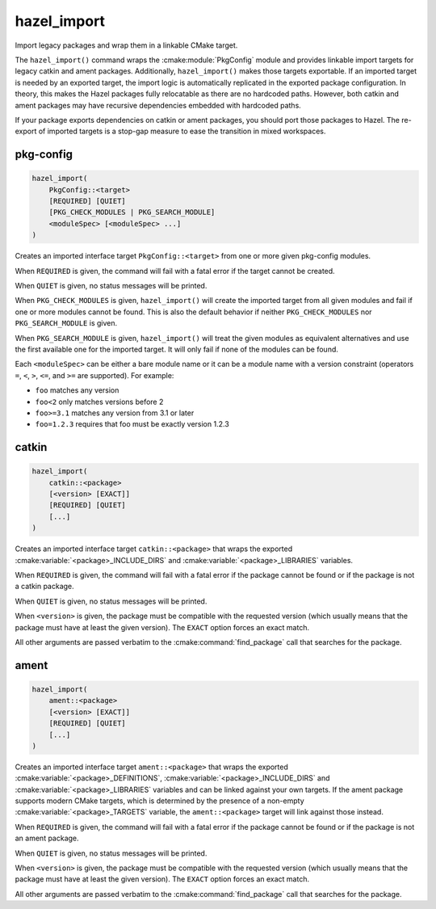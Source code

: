 .. Hazel Build System
   Copyright 2020-2021 Timo Röhling <timo@gaussglocke.de>
   .
   Licensed under the Apache License, Version 2.0 (the "License");
   you may not use this file except in compliance with the License.
   You may obtain a copy of the License at
   .
   http://www.apache.org/licenses/LICENSE-2.0
   .
   Unless required by applicable law or agreed to in writing, software
   distributed under the License is distributed on an "AS IS" BASIS,
   WITHOUT WARRANTIES OR CONDITIONS OF ANY KIND, either express or implied.
   See the License for the specific language governing permissions and
   limitations under the License.

hazel_import
============

Import legacy packages and wrap them in a linkable CMake target.

The ``hazel_import()`` command wraps the :cmake:module:`PkgConfig` module and
provides linkable import targets for legacy catkin and ament packages.
Additionally, ``hazel_import()`` makes those targets exportable. If an imported
target is needed by an exported target, the import logic is automatically
replicated in the exported package configuration. In theory, this makes the
Hazel packages fully relocatable as there are no hardcoded paths. However, both
catkin and ament packages may have recursive dependencies embedded with
hardcoded paths.

If your package exports dependencies on catkin or ament packages, you should
port those packages to Hazel. The re-export of imported
targets is a stop-gap measure to ease the transition in mixed workspaces.

pkg-config
----------

.. code-block:: cmake

    hazel_import(
        PkgConfig::<target> 
        [REQUIRED] [QUIET]
        [PKG_CHECK_MODULES | PKG_SEARCH_MODULE]
        <moduleSpec> [<moduleSpec> ...]
    )

Creates an imported interface target ``PkgConfig::<target>`` from one or more
given pkg-config modules.

When ``REQUIRED`` is given, the command will fail with a fatal error if the
target cannot be created.

When ``QUIET`` is given, no status messages will be printed.

When ``PKG_CHECK_MODULES`` is given, ``hazel_import()`` will create the
imported target from all given modules and fail if one or more modules cannot
be found. This is also the default behavior if neither ``PKG_CHECK_MODULES``
nor ``PKG_SEARCH_MODULE`` is given.

When ``PKG_SEARCH_MODULE`` is given, ``hazel_import()`` will treat the given
modules as equivalent alternatives and use the first available one for the
imported target. It will only fail if none of the modules can be found.

Each ``<moduleSpec>`` can be either a bare module name or it can be a module
name with a version constraint (operators ``=``, ``<``, ``>``, ``<=``, and
``>=`` are supported). For example:

* ``foo`` matches any version
* ``foo<2`` only matches versions before 2
* ``foo>=3.1`` matches any version from 3.1 or later
* ``foo=1.2.3`` requires that foo must be exactly version 1.2.3

catkin
------

.. code-block:: cmake

    hazel_import(
        catkin::<package>
        [<version> [EXACT]]
        [REQUIRED] [QUIET]
        [...]
    )

Creates an imported interface target ``catkin::<package>`` that wraps the
exported :cmake:variable:`<package>_INCLUDE_DIRS` and
:cmake:variable:`<package>_LIBRARIES` variables.

When ``REQUIRED`` is given, the command will fail with a fatal error if the
package cannot be found or if the package is not a catkin package.

When ``QUIET`` is given, no status messages will be printed.

When ``<version>`` is given, the package must be compatible with the requested
version (which usually means that the package must have at least the given version).
The ``EXACT`` option forces an exact match.

All other arguments are passed verbatim to the :cmake:command:`find_package`
call that searches for the package.

ament
-----

.. code-block:: cmake

    hazel_import(
        ament::<package>
        [<version> [EXACT]]
        [REQUIRED] [QUIET]
        [...]
    )

Creates an imported interface target ``ament::<package>`` that wraps the
exported :cmake:variable:`<package>_DEFINITIONS`,
:cmake:variable:`<package>_INCLUDE_DIRS` and
:cmake:variable:`<package>_LIBRARIES` variables and can be linked against your
own targets. If the ament package supports modern CMake targets, which is
determined by the presence of a non-empty :cmake:variable:`<package>_TARGETS`
variable, the ``ament::<package>`` target will link against those instead.

When ``REQUIRED`` is given, the command will fail with a fatal error if the
package cannot be found or if the package is not an ament package.

When ``QUIET`` is given, no status messages will be printed.

When ``<version>`` is given, the package must be compatible with the requested
version (which usually means that the package must have at least the given version).
The ``EXACT`` option forces an exact match.

All other arguments are passed verbatim to the :cmake:command:`find_package`
call that searches for the package.

